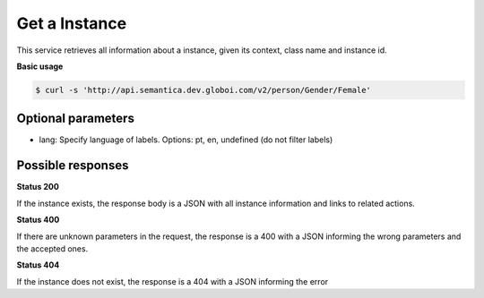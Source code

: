 Get a Instance
==============

This service retrieves all information about a instance, given its context, class name and instance id.

**Basic usage**

.. code-block:: bash

  $ curl -s 'http://api.semantica.dev.globoi.com/v2/person/Gender/Female'

.. program-output:: curl -s 'http://api.semantica.dev.globoi.com/v2/person/Gender/Female' | python -mjson.tool
  :shell:

Optional parameters
-------------------

- lang: Specify language of labels. Options: pt, en, undefined (do not filter labels)

Possible responses
-------------------


**Status 200**

If the instance exists, the response body is a JSON with all instance information and links to related actions.

.. include :: examples/get_instance_200.rst

**Status 400**

If there are unknown parameters in the request, the response is a 400
with a JSON informing the wrong parameters and the accepted ones.

.. include :: examples/get_instance_400.rst

**Status 404**

If the instance does not exist, the response is a 404 with a JSON
informing the error

.. include :: examples/get_instance_404.rst
